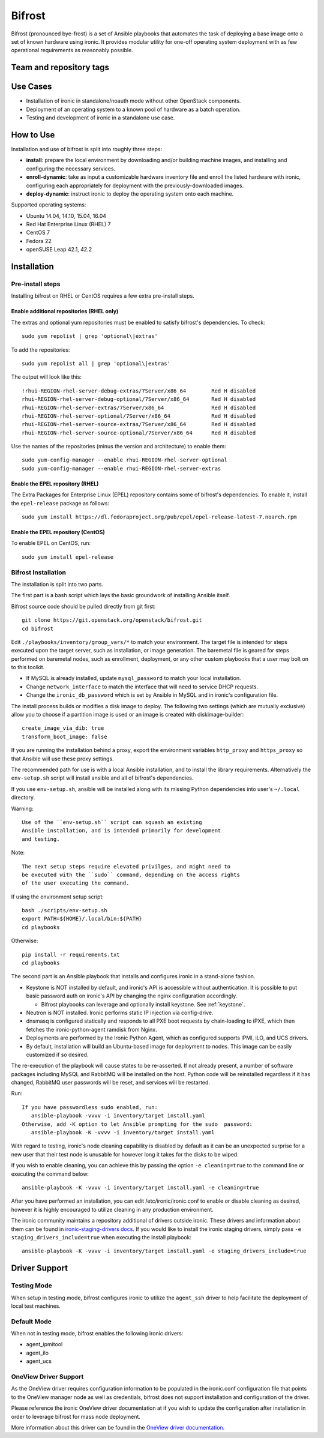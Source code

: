 #######
Bifrost
#######

Bifrost (pronounced bye-frost) is a set of Ansible playbooks that
automates the task of deploying a base image onto a set of known hardware using
ironic. It provides modular utility for one-off operating system deployment
with as few operational requirements as reasonably possible.

========================
Team and repository tags
========================

.. image:: http://governance.openstack.org/badges/bifrost.svg
    :target: http://governance.openstack.org/reference/tags/index.html

.. Change things from this point on

=========
Use Cases
=========

* Installation of ironic in standalone/noauth mode without other OpenStack
  components.
* Deployment of an operating system to a known pool of hardware as
  a batch operation.
* Testing and development of ironic in a standalone use case.

==========
How to Use
==========

Installation and use of bifrost is split into roughly three steps:

- **install**:
  prepare the local environment by downloading and/or building machine images,
  and installing and configuring the necessary services.
- **enroll-dynamic**:
  take as input a customizable hardware inventory file and enroll the
  listed hardware with ironic, configuring each appropriately for deployment
  with the previously-downloaded images.
- **deploy-dynamic**:
  instruct ironic to deploy the operating system onto each machine.

Supported operating systems:

* Ubuntu 14.04, 14.10, 15.04, 16.04
* Red Hat Enterprise Linux (RHEL) 7
* CentOS 7
* Fedora 22
* openSUSE Leap 42.1, 42.2

============
Installation
============

Pre-install steps
=================

Installing bifrost on RHEL or CentOS requires a few extra pre-install steps.

Enable additional repositories (RHEL only)
------------------------------------------

The extras and optional yum repositories must be enabled to satisfy
bifrost's dependencies. To check::

   sudo yum repolist | grep 'optional\|extras'

To add the repositories::

   sudo yum repolist all | grep 'optional\|extras'

The output will look like this::

  !rhui-REGION-rhel-server-debug-extras/7Server/x86_64        Red H disabled
  rhui-REGION-rhel-server-debug-optional/7Server/x86_64       Red H disabled
  rhui-REGION-rhel-server-extras/7Server/x86_64               Red H disabled
  rhui-REGION-rhel-server-optional/7Server/x86_64             Red H disabled
  rhui-REGION-rhel-server-source-extras/7Server/x86_64        Red H disabled
  rhui-REGION-rhel-server-source-optional/7Server/x86_64      Red H disabled

Use the names of the repositories (minus the version and architecture) to enable them::

  sudo yum-config-manager --enable rhui-REGION-rhel-server-optional
  sudo yum-config-manager --enable rhui-REGION-rhel-server-extras

Enable the EPEL repository (RHEL)
---------------------------------

The Extra Packages for Enterprise Linux (EPEL) repository contains
some of bifrost's dependencies. To enable it, install the
``epel-release`` package as follows::

  sudo yum install https://dl.fedoraproject.org/pub/epel/epel-release-latest-7.noarch.rpm

Enable the EPEL repository (CentOS)
-----------------------------------

To enable EPEL on CentOS, run::

  sudo yum install epel-release

Bifrost Installation
====================

The installation is split into two parts.

The first part is a bash script which lays the basic groundwork of installing
Ansible itself.

Bifrost source code should be pulled directly from git first::

  git clone https://git.openstack.org/openstack/bifrost.git
  cd bifrost

Edit ``./playbooks/inventory/group_vars/*`` to match your environment. The
target file is intended for steps executed upon the target server, such as
installation, or image generation.  The baremetal file is geared for steps
performed on baremetal nodes, such as enrollment, deployment, or any other
custom playbooks that a user may bolt on to this toolkit.

- If MySQL is already installed, update ``mysql_password`` to match
  your local installation.
- Change ``network_interface`` to match the interface that will need
  to service DHCP requests.
- Change the ``ironic_db_password`` which is set by Ansible in MySQL
  and in ironic's configuration file.

The install process builds or modifies a disk image to deploy. The
following two settings (which are mutually exclusive) allow you to
choose if a partition image is used or an image is created with
diskimage-builder::

  create_image_via_dib: true
  transform_boot_image: false

If you are running the installation behind a proxy, export the
environment variables ``http_proxy`` and ``https_proxy`` so that
Ansible will use these proxy settings.

The recommended path for use is with a local Ansible installation, and to
install the library requirements. Alternatively the ``env-setup.sh`` script
will install ansible and all of bifrost's dependencies.

If you use ``env-setup.sh``, ansible will be installed along
with its missing Python dependencies into user's ``~/.local`` directory.

Warning::

  Use of the ``env-setup.sh`` script can squash an existing
  Ansible installation, and is intended primarily for development
  and testing.

Note::

  The next setup steps require elevated privilges, and might need to
  be executed with the ``sudo`` command, depending on the access rights
  of the user executing the command.

If using the environment setup script::

  bash ./scripts/env-setup.sh
  export PATH=${HOME}/.local/bin:${PATH}
  cd playbooks

Otherwise::

  pip install -r requirements.txt
  cd playbooks

The second part is an Ansible playbook that installs and configures ironic
in a stand-alone fashion.

* Keystone is NOT installed by default, and ironic's API is accessible without
  authentication.  It is possible to put basic password auth on ironic's API by
  changing the nginx configuration accordingly.

  * Bifrost playbooks can leverage and optionally install keystone.
    See :ref:`keystone`.

* Neutron is NOT installed. Ironic performs static IP injection via
  config-drive.
* dnsmasq is configured statically and responds to all PXE boot requests by
  chain-loading to iPXE, which then fetches the ironic-python-agent ramdisk
  from Nginx.
* Deployments are performed by the Ironic Python Agent, which as configured
  supports IPMI, iLO, and UCS drivers.
* By default, installation will build an Ubuntu-based image for deployment
  to nodes.  This image can be easily customized if so desired.

The re-execution of the playbook will cause states to be re-asserted.  If not
already present, a number of software packages including MySQL and RabbitMQ
will be installed on the host.  Python code will be reinstalled regardless if
it has changed, RabbitMQ user passwords will be reset, and services will be
restarted.

Run::

  If you have passwordless sudo enabled, run:
     ansible-playbook -vvvv -i inventory/target install.yaml
  Otherwise, add -K option to let Ansible prompting for the sudo  password:
     ansible-playbook -K -vvvv -i inventory/target install.yaml

With regard to testing, ironic's node cleaning capability is disabled by
default as it can be an unexpected surprise for a new user that their test
node is unusable for however long it takes for the disks to be wiped.

If you wish to enable cleaning, you can achieve this by passing the option
``-e cleaning=true`` to the command line or executing the command below::

  ansible-playbook -K -vvvv -i inventory/target install.yaml -e cleaning=true

After you have performed an installation, you can edit /etc/ironic/ironic.conf
to enable or disable cleaning as desired, however it is highly encouraged to
utilize cleaning in any production environment.

The ironic community maintains a repository additional of drivers outside ironic.
These drivers and information about them can be found in
`ironic-staging-drivers docs <http://git.openstack.org/cgit/openstack/ironic-staging-drivers/>`_.
If you would like to install the ironic staging drivers, simply pass
``-e staging_drivers_include=true`` when executing the install playbook::

  ansible-playbook -K -vvvv -i inventory/target install.yaml -e staging_drivers_include=true

==============
Driver Support
==============


Testing Mode
============

When setup in testing mode, bifrost configures ironic to utilize the
``agent_ssh`` driver to help facilitate the deployment of local test
machines.


Default Mode
============

When not in testing mode, bifrost enables the following ironic drivers:

* agent_ipmitool
* agent_ilo
* agent_ucs


OneView Driver Support
======================

As the OneView driver requires configuration information to be populated
in the ironic.conf configuration file that points to the OneView manager
node as well as credentials, bifrost does not support installation and
configuration of the driver.

Please reference the ironic OneView driver documentation at if you wish
to update the configuration after installation in order to leverage bifrost
for mass node deployment.

More information about this driver can be found in the
`OneView driver documentation <http://docs.openstack.org/developer/ironic/drivers/oneview.html>`_.
